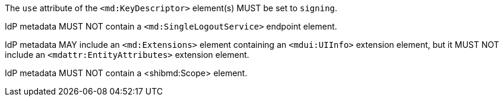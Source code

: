 The `use` attribute of the `<md:KeyDescriptor>` element(s) MUST be set to
`signing`.

IdP metadata MUST NOT contain a `<md:SingleLogoutService>` endpoint element.

IdP metadata MAY include an `<md:Extensions>` element containing an
`<mdui:UIInfo>` extension element, but it MUST NOT include an
`<mdattr:EntityAttributes>` extension element.

IdP metadata MUST NOT contain a <shibmd:Scope> element.